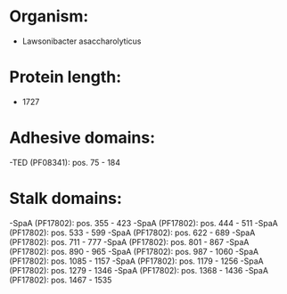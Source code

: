 * Organism:
- Lawsonibacter asaccharolyticus
* Protein length:
- 1727
* Adhesive domains:
-TED (PF08341): pos. 75 - 184
* Stalk domains:
-SpaA (PF17802): pos. 355 - 423
-SpaA (PF17802): pos. 444 - 511
-SpaA (PF17802): pos. 533 - 599
-SpaA (PF17802): pos. 622 - 689
-SpaA (PF17802): pos. 711 - 777
-SpaA (PF17802): pos. 801 - 867
-SpaA (PF17802): pos. 890 - 965
-SpaA (PF17802): pos. 987 - 1060
-SpaA (PF17802): pos. 1085 - 1157
-SpaA (PF17802): pos. 1179 - 1256
-SpaA (PF17802): pos. 1279 - 1346
-SpaA (PF17802): pos. 1368 - 1436
-SpaA (PF17802): pos. 1467 - 1535

